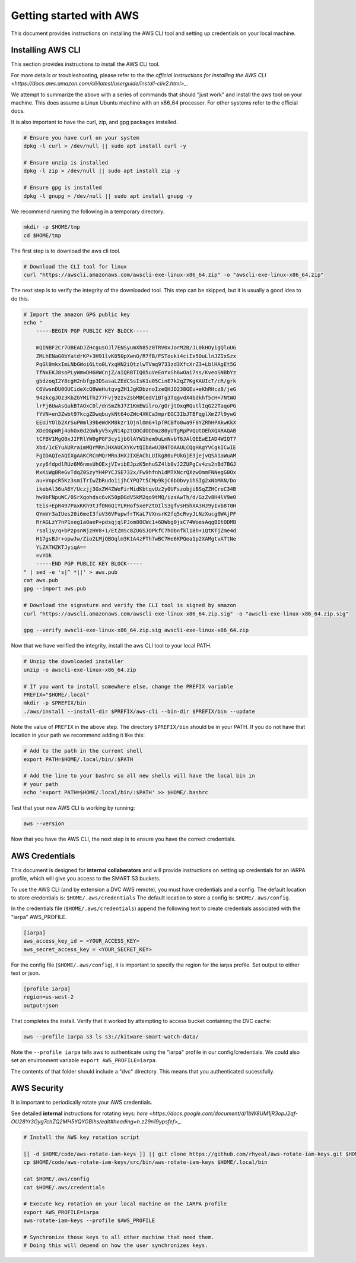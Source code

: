 ************************
Getting started with AWS
************************

This document provides instructions on installing the AWS CLI tool and setting
up credentials on your local machine.


Installing AWS CLI
------------------

This section provides instructions to install the AWS CLI tool.

For more details or troubleshooting, please refer to the the 
`official instructions for installing the AWS CLI <https://docs.aws.amazon.com/cli/latest/userguide/install-cliv2.html>_`.

We attempt to summarize the above with a series of commands that should "just
work" and install the `aws` tool on your machine. This does assume a Linux
Ubuntu machine with an x86_64 processor. For other systems refer to the
official docs.

It is also important to have the curl, zip, and gpg packages installed.

.. code:: bash

    # Ensure you have curl on your system
    dpkg -l curl > /dev/null || sudo apt install curl -y

    # Ensure unzip is installed
    dpkg -l zip > /dev/null || sudo apt install zip -y

    # Ensure gpg is installed
    dpkg -l gnupg > /dev/null || sudo apt install gnupg -y


We recommend running the following in a temporary directory.

.. code:: bash

    mkdir -p $HOME/tmp
    cd $HOME/tmp


The first step is to download the aws cli tool.

.. code:: bash

    # Download the CLI tool for linux
    curl "https://awscli.amazonaws.com/awscli-exe-linux-x86_64.zip" -o "awscli-exe-linux-x86_64.zip"

The next step is to verify the integrity of the downloaded tool. This step can
be skipped, but it is usually a good idea to do this.

.. code:: bash

    # Import the amazon GPG public key
    echo "
        -----BEGIN PGP PUBLIC KEY BLOCK-----

        mQINBF2Cr7UBEADJZHcgusOJl7ENSyumXh85z0TRV0xJorM2B/JL0kHOyigQluUG
        ZMLhENaG0bYatdrKP+3H91lvK050pXwnO/R7fB/FSTouki4ciIx5OuLlnJZIxSzx
        PqGl0mkxImLNbGWoi6Lto0LYxqHN2iQtzlwTVmq9733zd3XfcXrZ3+LblHAgEt5G
        TfNxEKJ8soPLyWmwDH6HWCnjZ/aIQRBTIQ05uVeEoYxSh6wOai7ss/KveoSNBbYz
        gbdzoqI2Y8cgH2nbfgp3DSasaLZEdCSsIsK1u05CinE7k2qZ7KgKAUIcT/cR/grk
        C6VwsnDU0OUCideXcQ8WeHutqvgZH1JgKDbznoIzeQHJD238GEu+eKhRHcz8/jeG
        94zkcgJOz3KbZGYMiTh277Fvj9zzvZsbMBCedV1BTg3TqgvdX4bdkhf5cH+7NtWO
        lrFj6UwAsGukBTAOxC0l/dnSmZhJ7Z1KmEWilro/gOrjtOxqRQutlIqG22TaqoPG
        fYVN+en3Zwbt97kcgZDwqbuykNt64oZWc4XKCa3mprEGC3IbJTBFqglXmZ7l9ywG
        EEUJYOlb2XrSuPWml39beWdKM8kzr1OjnlOm6+lpTRCBfo0wa9F8YZRhHPAkwKkX
        XDeOGpWRj4ohOx0d2GWkyV5xyN14p2tQOCdOODmz80yUTgRpPVQUtOEhXQARAQAB
        tCFBV1MgQ0xJIFRlYW0gPGF3cy1jbGlAYW1hem9uLmNvbT6JAlQEEwEIAD4WIQT7
        Xbd/1cEYuAURraimMQrMRnJHXAUCXYKvtQIbAwUJB4TOAAULCQgHAgYVCgkICwIE
        FgIDAQIeAQIXgAAKCRCmMQrMRnJHXJIXEAChLUIkg80uPUkGjE3jejvQSA1aWuAM
        yzy6fdpdlRUz6M6nmsUhOExjVIvibEJpzK5mhuSZ4lb0vJ2ZUPgCv4zs2nBd7BGJ
        MxKiWgBReGvTdqZ0SzyYH4PYCJSE732x/Fw9hfnh1dMTXNcrQXzwOmmFNNegG0Ox
        au+VnpcR5Kz3smiTrIwZbRudo1ijhCYPQ7t5CMp9kjC6bObvy1hSIg2xNbMAN/Do
        ikebAl36uA6Y/Uczjj3GxZW4ZWeFirMidKbtqvUz2y0UFszobjiBSqZZHCreC34B
        hw9bFNpuWC/0SrXgohdsc6vK50pDGdV5kM2qo9tMQ/izsAwTh/d/GzZv8H4lV9eO
        tEis+EpR497PaxKKh9tJf0N6Q1YLRHof5xePZtOIlS3gfvsH5hXA3HJ9yIxb8T0H
        QYmVr3aIUes20i6meI3fuV36VFupwfrTKaL7VXnsrK2fq5cRvyJLNzXucg0WAjPF
        RrAGLzY7nP1xeg1a0aeP+pdsqjqlPJom8OCWc1+6DWbg0jsC74WoesAqgBItODMB
        rsal1y/q+bPzpsnWjzHV8+1/EtZmSc8ZUGSJOPkfC7hObnfkl18h+1QtKTjZme4d
        H17gsBJr+opwJw/Zio2LMjQBOqlm3K1A4zFTh7wBC7He6KPQea1p2XAMgtvATtNe
        YLZATHZKTJyiqA==
        =vYOk
        -----END PGP PUBLIC KEY BLOCK-----
    " | sed -e 's|^ *||' > aws.pub
    cat aws.pub
    gpg --import aws.pub

    # Download the signature and verify the CLI tool is signed by amazon
    curl "https://awscli.amazonaws.com/awscli-exe-linux-x86_64.zip.sig" -o "awscli-exe-linux-x86_64.zip.sig"

    gpg --verify awscli-exe-linux-x86_64.zip.sig awscli-exe-linux-x86_64.zip 


Now that we have verified the integrity, install the aws CLI tool to your local
PATH.

.. code:: bash

    # Unzip the downloaded installer
    unzip -o awscli-exe-linux-x86_64.zip 

    # If you want to install somewhere else, change the PREFIX variable
    PREFIX="$HOME/.local"
    mkdir -p $PREFIX/bin
    ./aws/install --install-dir $PREFIX/aws-cli --bin-dir $PREFIX/bin --update


Note the value of ``PREFIX`` in the above step. The directory ``$PREFIX/bin``
should be in your PATH. If you do not have that location in your path we
recommend adding it like this:

.. code:: bash
    
    # Add to the path in the current shell
    export PATH=$HOME/.local/bin/:$PATH

    # Add the line to your bashrc so all new shells will have the local bin in
    # your path
    echo 'export PATH=$HOME/.local/bin/:$PATH' >> $HOME/.bashrc


Test that your new AWS CLI is working by running:

.. code:: bash

   aws --version
    

Now that you have the AWS CLI, the next step is to ensure you have the correct
credentials.


AWS Credentials
---------------

This document is designed for **internal collaberators** and will provide
instructions on setting up credentials for an IARPA profile, which will give
you access to the SMART S3 buckets.

To use the AWS CLI (and by extension a DVC AWS remote), you must have
credentials and a config.  The default location to store credentials is:
``$HOME/.aws/credentials`` The default location to store a config is:
``$HOME/.aws/config``.

In the credentials file (``$HOME/.aws/credentials``) append the following text
to create credentials associated with the "iarpa" AWS_PROFILE.

.. code:: config

    [iarpa]
    aws_access_key_id = <YOUR_ACCESS_KEY>
    aws_secret_access_key = <YOUR_SECRET_KEY>


For the config file (``$HOME/.aws/config``), it is important to specify the
region for the iarpa profile. Set output to either text or json.

.. code:: config

    [profile iarpa]
    region=us-west-2
    output=json


That completes the install. Verify that it worked by attempting to access bucket containing the DVC cache:


.. code:: bash

    aws --profile iarpa s3 ls s3://kitware-smart-watch-data/


Note the ``--profile iarpa`` tells aws to authenticate using the "iarpa"
profile in our config/credentials. We could also set an environment variable
``export AWS_PROFILE=iarpa``.


The contents of that folder should include a "dvc" directory. This means that
you authenticated sucessfully.

AWS Security
------------

It is important to periodically rotate your AWS credentials.

See detailed **internal** instructions for rotating keys: 
`here <https://docs.google.com/document/d/1bW8UM1jR3opJ2qf-OU28Yr3Gyg7chZQ2MH5YQYGBIhs/edit#heading=h.z29n19ypsfef>_`.


.. code:: bash

    # Install the AWS key rotation script

    [[ -d $HOME/code/aws-rotate-iam-keys ]] || git clone https://github.com/rhyeal/aws-rotate-iam-keys.git $HOME/code/aws-rotate-iam-keys
    cp $HOME/code/aws-rotate-iam-keys/src/bin/aws-rotate-iam-keys $HOME/.local/bin

    cat $HOME/.aws/config
    cat $HOME/.aws/credentials

    # Execute key rotation on your local machine on the IARPA profile
    export AWS_PROFILE=iarpa
    aws-rotate-iam-keys --profile $AWS_PROFILE

    # Synchronize those keys to all other machine that need them.
    # Doing this will depend on how the user synchronizes keys.

